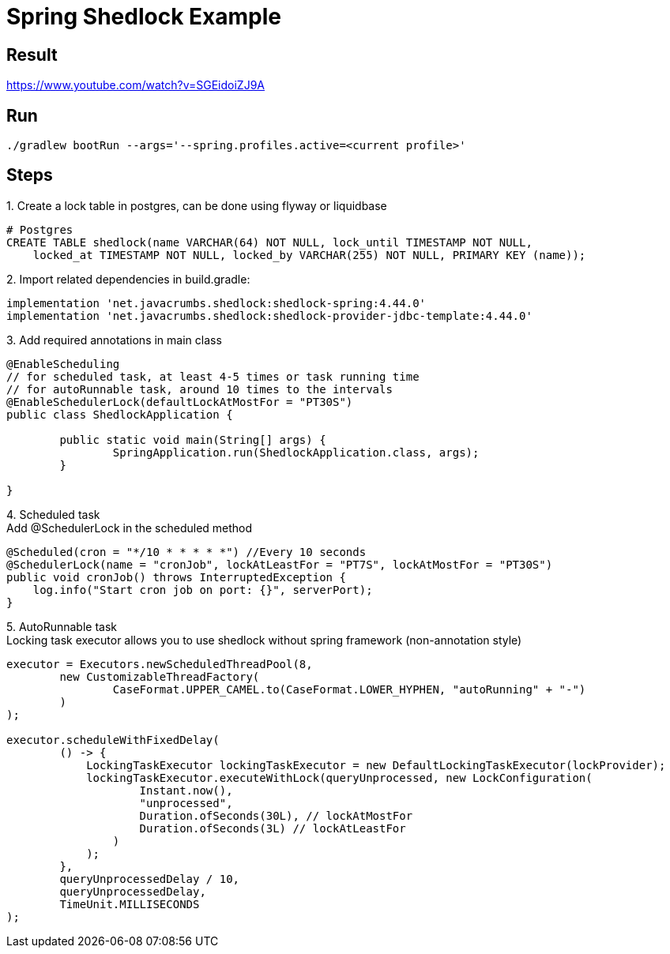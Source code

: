 = Spring Shedlock Example

:css-signature: demo
:toc: macro
:toclevels: 3
:icons: font


== Result
https://www.youtube.com/watch?v=SGEidoiZJ9A


== Run
[source]
----
./gradlew bootRun --args='--spring.profiles.active=<current profile>'
----

== Steps
{counter:list-counter}. Create a lock table in postgres, can be done using flyway or liquidbase
[source, sql]
----
# Postgres
CREATE TABLE shedlock(name VARCHAR(64) NOT NULL, lock_until TIMESTAMP NOT NULL,
    locked_at TIMESTAMP NOT NULL, locked_by VARCHAR(255) NOT NULL, PRIMARY KEY (name));
----
{counter:list-counter}. Import related dependencies
in build.gradle:
[source, gradle]
----
implementation 'net.javacrumbs.shedlock:shedlock-spring:4.44.0'
implementation 'net.javacrumbs.shedlock:shedlock-provider-jdbc-template:4.44.0'
----

{counter:list-counter}. Add required annotations in main class
[source, java]
----
@EnableScheduling
// for scheduled task, at least 4-5 times or task running time
// for autoRunnable task, around 10 times to the intervals
@EnableSchedulerLock(defaultLockAtMostFor = "PT30S") 
public class ShedlockApplication {

	public static void main(String[] args) {
		SpringApplication.run(ShedlockApplication.class, args);
	}

}
----

{counter:list-counter}. Scheduled task +
Add @SchedulerLock in the scheduled method
[source, java]
----
@Scheduled(cron = "*/10 * * * * *") //Every 10 seconds
@SchedulerLock(name = "cronJob", lockAtLeastFor = "PT7S", lockAtMostFor = "PT30S")
public void cronJob() throws InterruptedException {
    log.info("Start cron job on port: {}", serverPort);
}
----

{counter:list-counter}. AutoRunnable task +
Locking task executor allows you to use shedlock without spring framework (non-annotation style)
[source, java]
----
executor = Executors.newScheduledThreadPool(8,
        new CustomizableThreadFactory(
                CaseFormat.UPPER_CAMEL.to(CaseFormat.LOWER_HYPHEN, "autoRunning" + "-")
        )
);

executor.scheduleWithFixedDelay(
        () -> {
            LockingTaskExecutor lockingTaskExecutor = new DefaultLockingTaskExecutor(lockProvider);
            lockingTaskExecutor.executeWithLock(queryUnprocessed, new LockConfiguration(
                    Instant.now(),
                    "unprocessed",
                    Duration.ofSeconds(30L), // lockAtMostFor
                    Duration.ofSeconds(3L) // lockAtLeastFor
                )
            );
        },
        queryUnprocessedDelay / 10,
        queryUnprocessedDelay,
        TimeUnit.MILLISECONDS
);
----
